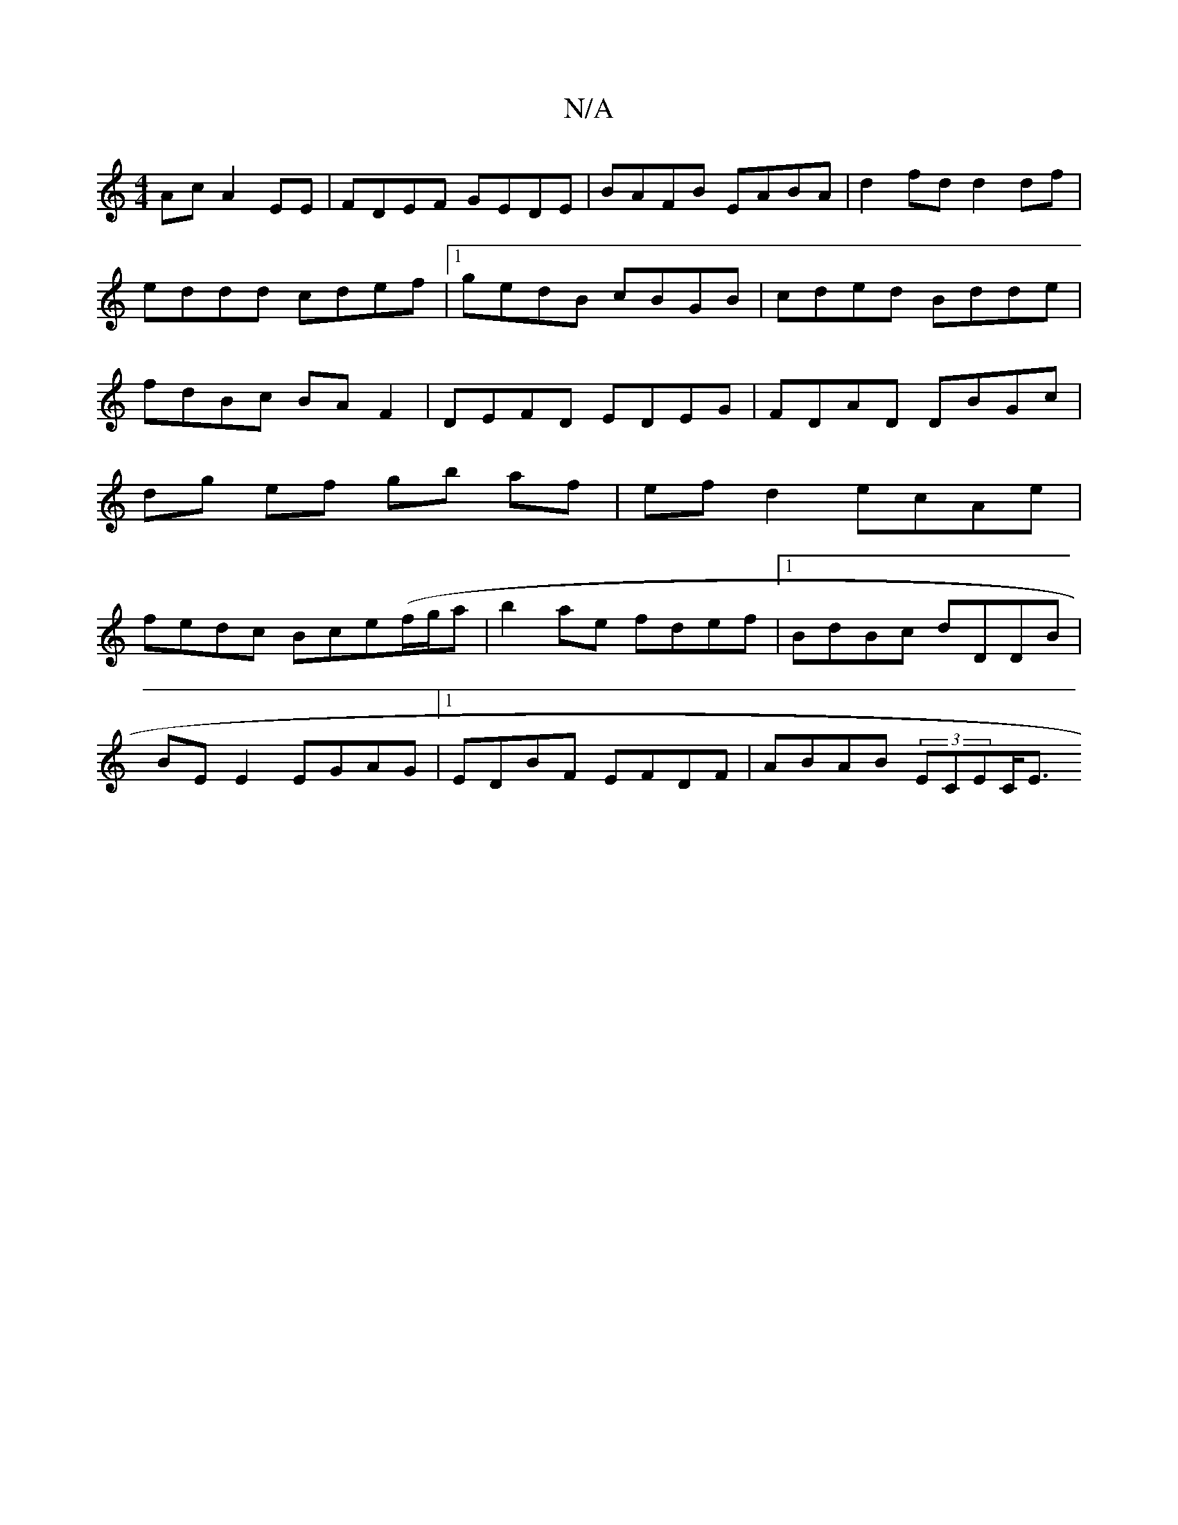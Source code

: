 X:1
T:N/A
M:4/4
R:N/A
K:Cmajor
Ac A2 EE|FDEF GEDE|BAFB EABA|d2 fd d2 df|eddd cdef|1 gedB cBGB|cded Bdde|fdBc BAF2|DEFD EDEG|FDAD DBGc|dg ef gb af|ef d2 ecAe|fedc Bce(f/g/a|b2ae fdef|1 BdBc dDDB|
BE E2 EGAG|1 EDBF EFDF|ABAB (3ECEC<E